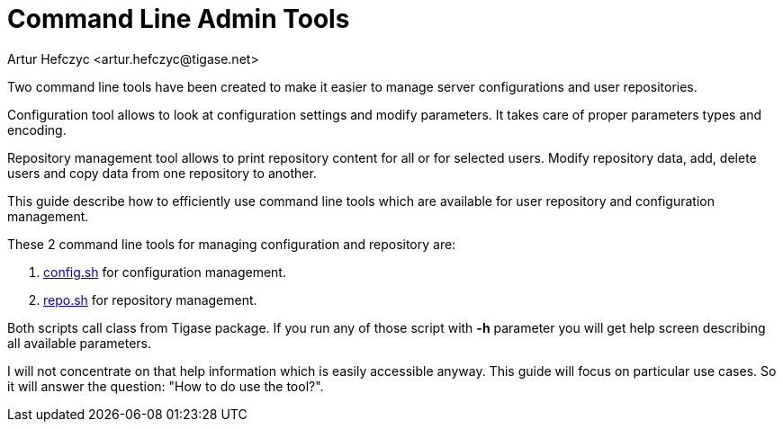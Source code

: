 [[commandLineTools2]]
Command Line Admin Tools
========================
:author: Artur Hefczyc <artur.hefczyc@tigase.net>
:vesion: v2.0, June 2014: Reformatted for AsciiDoc.
:date: 2010-04-06 21:16
:revision: v2.1

:toc:
:numbered:
:website: http://tigase.net

Two command line tools have been created to make it easier to manage server configurations and user repositories.

Configuration tool allows to look at configuration settings and modify parameters. It takes care of proper parameters types and encoding.

Repository management tool allows to print repository content for all or for selected users. Modify repository data, add, delete users and copy data from one repository to another.

This guide describe how to efficiently use command line tools which are available for user repository and configuration management.

These 2 command line tools for managing configuration and repository are:

. link:http://server.tigase.org/browser/trunk/scripts/config.sh[config.sh] for configuration management.
. link:http://server.tigase.org/browser/trunk/scripts/repo.sh[repo.sh] for repository management.

Both scripts call class from Tigase package. If you run any of those script with *-h* parameter you will get help screen describing all available parameters.

I will not concentrate on that help information which is easily accessible anyway. This guide will focus on particular use cases. So it will answer the question: "How to do use the tool?".
